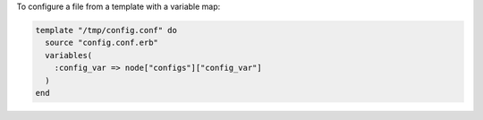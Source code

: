 .. This is an included how-to. 

To configure a file from a template with a variable map:

.. code-block:: ruby

   template "/tmp/config.conf" do
     source "config.conf.erb"
     variables(
       :config_var => node["configs"]["config_var"]
     )
   end
